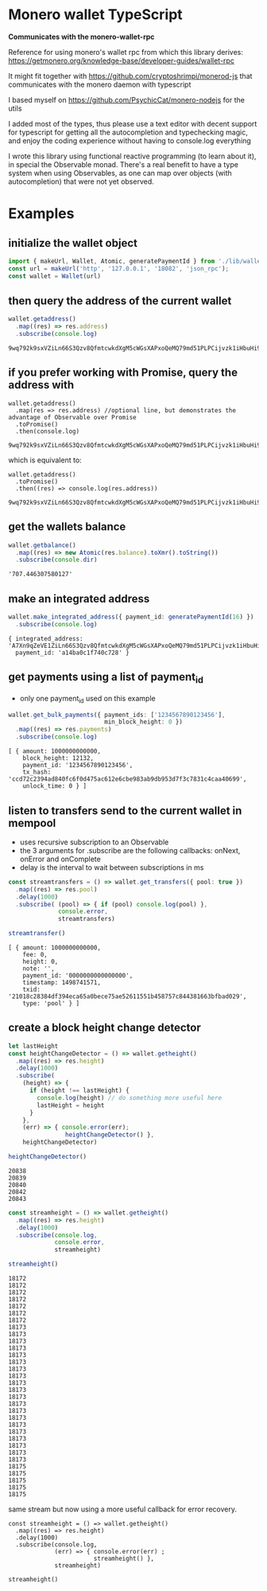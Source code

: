 * Monero wallet TypeScript
:PROPERTIES:
:MODIFIED: [2017-06-30 Fri 16:04]
:END:

*Communicates with the monero-wallet-rpc*

Reference for using monero's wallet rpc from which this library derives:
[[https://getmonero.org/knowledge-base/developer-guides/wallet-rpc]]

It might fit together with [[https://github.com/cryptoshrimpi/monerod-js]] that
communicates with the monero daemon with typescript

I based myself on [[https://github.com/PsychicCat/monero-nodejs]] for the utils

I added most of the types, thus please use a text editor with decent support for
typescript for getting all the autocompletion and typechecking magic, and enjoy
the coding experience without having to console.log everything

I wrote this library using functional reactive programming (to learn about it),
in special the Observable monad. There's a real benefit to have a type system
when using Observables, as one can map over objects (with autocompletion) that were not
yet observed.

* Examples
** initialize the wallet object
#+BEGIN_SRC typescript
import { makeUrl, Wallet, Atomic, generatePaymentId } from './lib/wallet'
const url = makeUrl('http', '127.0.0.1', '18082', 'json_rpc');
const wallet = Wallet(url)
#+END_SRC

** then query the address of the current wallet
#+BEGIN_SRC typescript
wallet.getaddress()
  .map((res) => res.address)
  .subscribe(console.log)
#+END_SRC
#+BEGIN_SRC 
9wq792k9sxVZiLn66S3Qzv8QfmtcwkdXgM5cWGsXAPxoQeMQ79md51PLPCijvzk1iHbuHi91pws5B7iajTX9KTtJ4bh2tCh
#+END_SRC

** if you prefer working with Promise, query the address with 
#+BEGIN_SRC 
wallet.getaddress()
  .map(res => res.address) //optional line, but demonstrates the advantage of Observable over Promise
  .toPromise()
  .then(console.log)
#+END_SRC
#+BEGIN_SRC 
9wq792k9sxVZiLn66S3Qzv8QfmtcwkdXgM5cWGsXAPxoQeMQ79md51PLPCijvzk1iHbuHi91pws5B7iajTX9KTtJ4bh2tCh
#+END_SRC

which is equivalent to: 

#+BEGIN_SRC 
wallet.getaddress()
  .toPromise()
  .then((res) => console.log(res.address))
#+END_SRC
#+BEGIN_SRC 
9wq792k9sxVZiLn66S3Qzv8QfmtcwkdXgM5cWGsXAPxoQeMQ79md51PLPCijvzk1iHbuHi91pws5B7iajTX9KTtJ4bh2tCh
#+END_SRC

** get the wallets balance
#+BEGIN_SRC typescript
wallet.getbalance()
  .map((res) => new Atomic(res.balance).toXmr().toString())
  .subscribe(console.dir)
#+END_SRC
#+BEGIN_SRC 
'707.446307580127'
#+END_SRC


** make an integrated address
#+BEGIN_SRC typescript
wallet.make_integrated_address({ payment_id: generatePaymentId(16) })
  .subscribe(console.log)
#+END_SRC

#+BEGIN_SRC 
{ integrated_address: 'A7Xn9qZeVE1ZiLn66S3Qzv8QfmtcwkdXgM5cWGsXAPxoQeMQ79md51PLPCijvzk1iHbuHi91pws5B7iajTX9KTtJ6HrNTTbikgW5Zm1CGn',
  payment_id: 'a14ba0c1f740c728' }
#+END_SRC


** get payments using a list of payment_id
- only one payment_id used on this example
#+BEGIN_SRC typescript
wallet.get_bulk_payments({ payment_ids: ['1234567890123456'],
                           min_block_height: 0 })
  .map((res) => res.payments)
  .subscribe(console.log)
#+END_SRC

#+BEGIN_SRC 
[ { amount: 1000000000000,
    block_height: 12132,
    payment_id: '1234567890123456',
    tx_hash: 'ccd72c2394ad840fc6f0d475ac612e6cbe983ab9db953d7f3c7831c4caa40699',
    unlock_time: 0 } ]
#+END_SRC

** listen to transfers send to the current wallet in mempool
- uses recursive subscription to an Observable
- the 3 arguments for .subscribe are the following callbacks: onNext, onError
  and onComplete
- delay is the interval to wait between subscriptions in ms

#+BEGIN_SRC typescript
const streamtransfers = () => wallet.get_transfers({ pool: true })
  .map((res) => res.pool)
  .delay(1000)
  .subscribe( (pool) => { if (pool) console.log(pool) },
              console.error,
              streamtransfers)

streamtransfer()
#+END_SRC

#+BEGIN_SRC 
[ { amount: 1000000000000,
    fee: 0,
    height: 0,
    note: '',
    payment_id: '0000000000000000',
    timestamp: 1498741571,
    txid: '21018c28384df394eca65a0bece75ae52611551b458757c844381663bfbad029',
    type: 'pool' } ]
#+END_SRC

** create a block height change detector 
#+BEGIN_SRC typescript
let lastHeight
const heightChangeDetector = () => wallet.getheight()
  .map((res) => res.height)
  .delay(1000)
  .subscribe(
    (height) => {
      if (height !== lastHeight) {
        console.log(height) // do something more useful here
        lastHeight = height
      }
    },
    (err) => { console.error(err);
                heightChangeDetector() },
    heightChangeDetector)

heightChangeDetector()
#+END_SRC

#+BEGIN_SRC 
20838
20839
20840
20842
20843
#+END_SRC


#+BEGIN_SRC typescript
const streamheight = () => wallet.getheight()
  .map((res) => res.height)
  .delay(1000)
  .subscribe(console.log,
             console.error,
             streamheight)

streamheight()
#+END_SRC

#+BEGIN_SRC 
18172
18172
18172
18172
18172
18172
18172
18173
18173
18173
18173
18173
18173
18173
18173
18173
18173
18173
18173
18173
18173
18173
18173
18173
18173
18173
18173
18175
18175
18175
18175
18175
#+END_SRC


same stream but now using a more useful callback for error recovery. 
#+BEGIN_SRC 
const streamheight = () => wallet.getheight()
  .map((res) => res.height)
  .delay(1000)
  .subscribe(console.log,
             (err) => { console.error(err) ;
                        streamheight() },
             streamheight)

streamheight()
#+END_SRC



